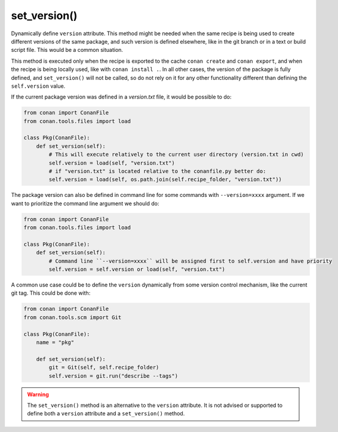 .. _reference_conanfile_methods_set_version:


set_version()
=============

Dynamically define ``version`` attribute. This method might be needed when the same recipe is being used to create different versions
of the same package, and such version is defined elsewhere, like in the git branch or in a text or build script file. This would be a common situation.

This method is executed only when the recipe is exported to the cache ``conan create`` and ``conan export``, and when the recipe
is being locally used, like with ``conan install .``. In all other cases, the version of the package is fully defined, and ``set_version()``
will not be called, so do not rely on it for any other functionality different than defining the ``self.version`` value.

If the current package version was defined in a *version.txt* file, it would be possible to do:

..  code-block:: python

    from conan import ConanFile
    from conan.tools.files import load

    class Pkg(ConanFile):
        def set_version(self):
            # This will execute relatively to the current user directory (version.txt in cwd)
            self.version = load(self, "version.txt")
            # if "version.txt" is located relative to the conanfile.py better do:
            self.version = load(self, os.path.join(self.recipe_folder, "version.txt"))

The package version can also be defined in command line for some commands with ``--version=xxxx`` argument. If we want to prioritize the
command line argument we should do:

..  code-block:: python

    from conan import ConanFile
    from conan.tools.files import load

    class Pkg(ConanFile):
        def set_version(self):
            # Command line ``--version=xxxx`` will be assigned first to self.version and have priority
            self.version = self.version or load(self, "version.txt")

A common use case could be to define the ``version`` dynamically from some version control mechanism, like the current git tag. This
could be done with:

..  code-block:: python

    from conan import ConanFile
    from conan.tools.scm import Git

    class Pkg(ConanFile):
        name = "pkg"
        
        def set_version(self):
            git = Git(self, self.recipe_folder)
            self.version = git.run("describe --tags")


.. warning::

    The ``set_version()`` method is an alternative to the ``version`` attribute. It is
    not advised or supported to define both a ``version`` attribute and a ``set_version()`` method. 
